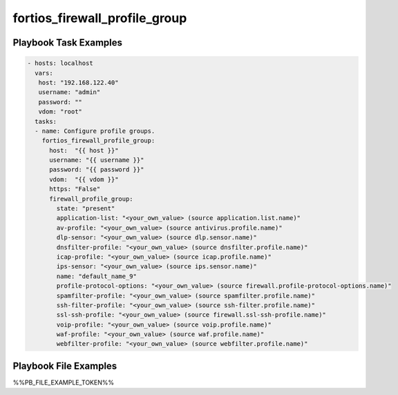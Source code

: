 ==============================
fortios_firewall_profile_group
==============================


Playbook Task Examples
----------------------

.. code-block:: yaml

    - hosts: localhost
      vars:
       host: "192.168.122.40"
       username: "admin"
       password: ""
       vdom: "root"
      tasks:
      - name: Configure profile groups.
        fortios_firewall_profile_group:
          host:  "{{ host }}"
          username: "{{ username }}"
          password: "{{ password }}"
          vdom:  "{{ vdom }}"
          https: "False"
          firewall_profile_group:
            state: "present"
            application-list: "<your_own_value> (source application.list.name)"
            av-profile: "<your_own_value> (source antivirus.profile.name)"
            dlp-sensor: "<your_own_value> (source dlp.sensor.name)"
            dnsfilter-profile: "<your_own_value> (source dnsfilter.profile.name)"
            icap-profile: "<your_own_value> (source icap.profile.name)"
            ips-sensor: "<your_own_value> (source ips.sensor.name)"
            name: "default_name_9"
            profile-protocol-options: "<your_own_value> (source firewall.profile-protocol-options.name)"
            spamfilter-profile: "<your_own_value> (source spamfilter.profile.name)"
            ssh-filter-profile: "<your_own_value> (source ssh-filter.profile.name)"
            ssl-ssh-profile: "<your_own_value> (source firewall.ssl-ssh-profile.name)"
            voip-profile: "<your_own_value> (source voip.profile.name)"
            waf-profile: "<your_own_value> (source waf.profile.name)"
            webfilter-profile: "<your_own_value> (source webfilter.profile.name)"



Playbook File Examples
----------------------

%%PB_FILE_EXAMPLE_TOKEN%%

